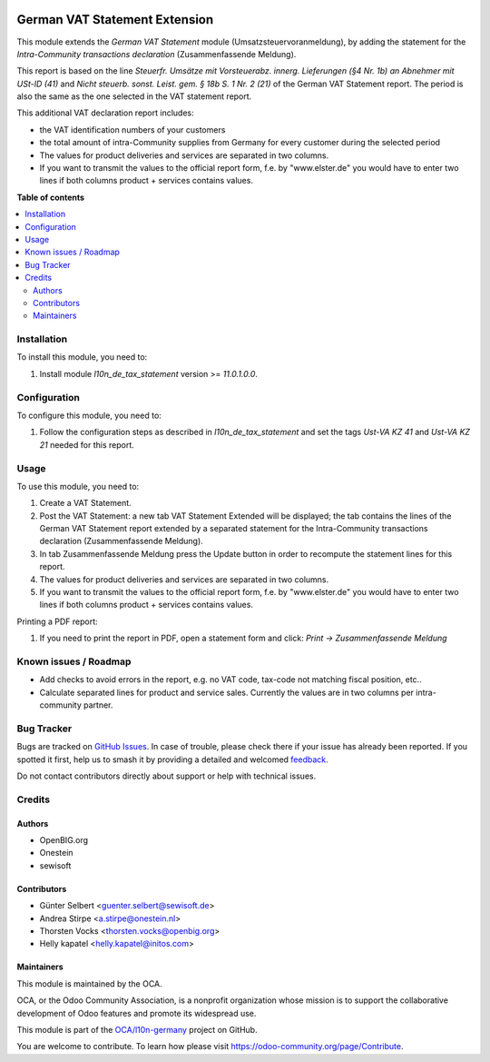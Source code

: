 .. image:: https://odoo-community.org/readme-banner-image
   :target: https://odoo-community.org/get-involved?utm_source=readme
   :alt: Odoo Community Association

==============================
German VAT Statement Extension
==============================

.. 
   !!!!!!!!!!!!!!!!!!!!!!!!!!!!!!!!!!!!!!!!!!!!!!!!!!!!
   !! This file is generated by oca-gen-addon-readme !!
   !! changes will be overwritten.                   !!
   !!!!!!!!!!!!!!!!!!!!!!!!!!!!!!!!!!!!!!!!!!!!!!!!!!!!
   !! source digest: sha256:f5f5dfea39e0df22b326c1cccc0d65ff5da47c75935cd8ba94beeecf84d8b129
   !!!!!!!!!!!!!!!!!!!!!!!!!!!!!!!!!!!!!!!!!!!!!!!!!!!!

.. |badge1| image:: https://img.shields.io/badge/maturity-Beta-yellow.png
    :target: https://odoo-community.org/page/development-status
    :alt: Beta
.. |badge2| image:: https://img.shields.io/badge/license-AGPL--3-blue.png
    :target: http://www.gnu.org/licenses/agpl-3.0-standalone.html
    :alt: License: AGPL-3
.. |badge3| image:: https://img.shields.io/badge/github-OCA%2Fl10n--germany-lightgray.png?logo=github
    :target: https://github.com/OCA/l10n-germany/tree/14.0/l10n_de_tax_statement_zm
    :alt: OCA/l10n-germany
.. |badge4| image:: https://img.shields.io/badge/weblate-Translate%20me-F47D42.png
    :target: https://translation.odoo-community.org/projects/l10n-germany-14-0/l10n-germany-14-0-l10n_de_tax_statement_zm
    :alt: Translate me on Weblate
.. |badge5| image:: https://img.shields.io/badge/runboat-Try%20me-875A7B.png
    :target: https://runboat.odoo-community.org/builds?repo=OCA/l10n-germany&target_branch=14.0
    :alt: Try me on Runboat

|badge1| |badge2| |badge3| |badge4| |badge5|

This module extends the *German VAT Statement* module (Umsatzsteuervoranmeldung), by adding the statement for the *Intra-Community transactions declaration* (Zusammenfassende Meldung).

This report is based on the line *Steuerfr. Umsätze mit Vorsteuerabz. innerg. Lieferungen (§4 Nr. 1b) an Abnehmer mit USt-ID (41)* and *Nicht steuerb. sonst. Leist. gem. § 18b S. 1 Nr. 2 (21)* of the German VAT Statement report.
The period is also the same as the one selected in the VAT statement report.

This additional VAT declaration report includes:

* the VAT identification numbers of your customers
* the total amount of intra-Community supplies from Germany for every customer during the selected period
* The values for product deliveries and services are separated in two columns.
* If you want to transmit the values to the official report form, f.e. by "www.elster.de" you would have to enter two lines if both columns product + services contains values.

**Table of contents**

.. contents::
   :local:

Installation
============

To install this module, you need to:

#. Install module *l10n_de_tax_statement* version >= *11.0.1.0.0*.

Configuration
=============

To configure this module, you need to:

#. Follow the configuration steps as described in *l10n_de_tax_statement* and set the tags *Ust-VA KZ 41* and *Ust-VA KZ 21* needed for this report.

Usage
=====

To use this module, you need to:

#. Create a VAT Statement.
#. Post the VAT Statement: a new tab VAT Statement Extended will be displayed; the tab contains the lines of the German VAT Statement report extended by a separated statement for the Intra-Community transactions declaration (Zusammenfassende Meldung).
#. In tab Zusammenfassende Meldung press the Update button in order to recompute the  statement lines for this report.
#. The values for product deliveries and services are separated in two columns.
#. If you want to transmit the values to the official report form, f.e. by "www.elster.de" you would have to enter two lines if both columns product + services contains values.

Printing a PDF report:

#. If you need to print the report in PDF, open a statement form and click: `Print -> Zusammenfassende Meldung`

Known issues / Roadmap
======================

* Add checks to avoid errors in the report, e.g. no VAT code, tax-code not matching fiscal position, etc..
* Calculate separated lines for product and service sales. Currently the values are in two columns per intra-community partner.

Bug Tracker
===========

Bugs are tracked on `GitHub Issues <https://github.com/OCA/l10n-germany/issues>`_.
In case of trouble, please check there if your issue has already been reported.
If you spotted it first, help us to smash it by providing a detailed and welcomed
`feedback <https://github.com/OCA/l10n-germany/issues/new?body=module:%20l10n_de_tax_statement_zm%0Aversion:%2014.0%0A%0A**Steps%20to%20reproduce**%0A-%20...%0A%0A**Current%20behavior**%0A%0A**Expected%20behavior**>`_.

Do not contact contributors directly about support or help with technical issues.

Credits
=======

Authors
~~~~~~~

* OpenBIG.org
* Onestein
* sewisoft

Contributors
~~~~~~~~~~~~

* Günter Selbert <guenter.selbert@sewisoft.de>
* Andrea Stirpe <a.stirpe@onestein.nl>
* Thorsten Vocks <thorsten.vocks@openbig.org>
* Helly kapatel <helly.kapatel@initos.com>

Maintainers
~~~~~~~~~~~

This module is maintained by the OCA.

.. image:: https://odoo-community.org/logo.png
   :alt: Odoo Community Association
   :target: https://odoo-community.org

OCA, or the Odoo Community Association, is a nonprofit organization whose
mission is to support the collaborative development of Odoo features and
promote its widespread use.

This module is part of the `OCA/l10n-germany <https://github.com/OCA/l10n-germany/tree/14.0/l10n_de_tax_statement_zm>`_ project on GitHub.

You are welcome to contribute. To learn how please visit https://odoo-community.org/page/Contribute.
